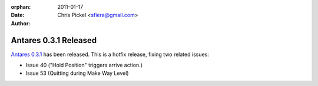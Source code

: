 :orphan:
:date:      2011-01-17
:author:    Chris Pickel <sfiera@gmail.com>

Antares 0.3.1 Released
======================

`Antares 0.3.1`_ has been released. This is a hotfix release, fixing two
related issues:

* Issue 40 ("Hold Position" triggers arrive action.)
* Issue 53 (Quitting during Make Way Level)

..  _Antares 0.3.1: http://downloads.arescentral.org/Antares/Antares-0.3.1.zip

..  -*- tab-width: 4; fill-column: 72 -*-
